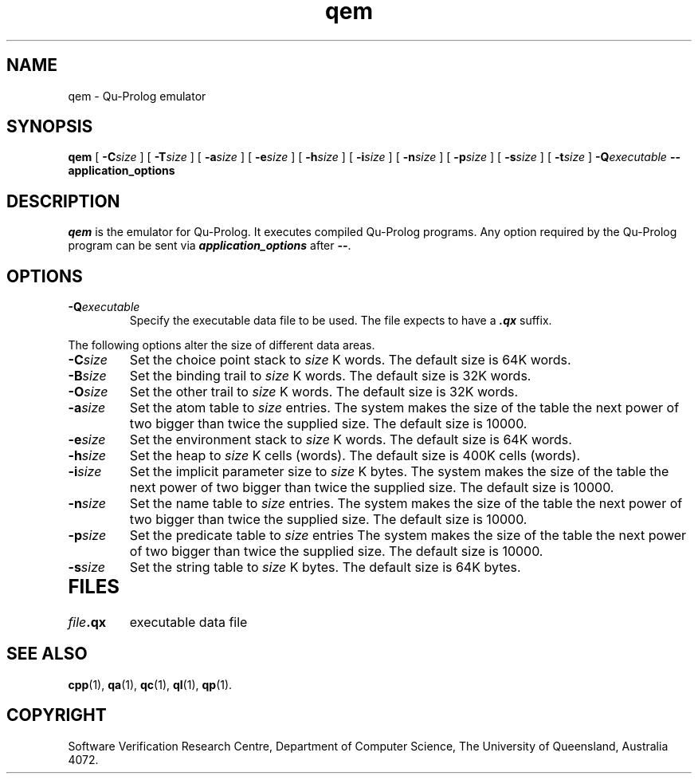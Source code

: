 .\" Copyright (c) Software Verification Research Centre - All Rights Reserved.
.TH qem 1 "1 October 1996" SVRC
.SH NAME
qem \- Qu-Prolog emulator
.SH SYNOPSIS
.B qem
[
.BI \-C size
]
[
.BI \-T size
]
[
.BI \-a size
]
[
.BI \-e size
]
[
.BI \-h size
]
[
.BI \-i size
]
[
.BI \-n size
]
[
.BI \-p size
]
[
.BI \-s size
]
[
.BI \-t size
]
.BI \-Q executable
.B \-\- application_options
.SH DESCRIPTION
\f4qem\f1 is the emulator for Qu-Prolog.
It executes compiled Qu-Prolog programs.
Any option required by the Qu-Prolog program can be sent via
\f4application_options\f1 after \f4\-\-\f1.
.SH OPTIONS
.TP
.BI \-Q executable
Specify the executable data file to be used.
The file expects to have a \f4.qx\f1 suffix.
.PP
The following options alter the size of different data areas.
.TP
.BI \-C size
Set the choice point stack to
.I size
K words.
The default size is 64K words.
.TP
.BI \-B size
Set the binding trail to
.I size
K words.
The default size is 32K words.
.TP
.BI \-O size
Set the other trail to
.I size
K words.
The default size is 32K words.
.TP
.BI \-a size
Set the atom table to
.I size
entries.
The system makes the size of the table the next power of two bigger than twice the supplied size. The default size is 10000. 
.TP
.BI \-e size
Set the environment stack to
.I size
K words.
The default size is 64K words.
.TP
.BI \-h size
Set the heap to
.I size
K cells (words).
The default size is 400K cells (words).
.TP
.BI \-i size
Set the implicit parameter size to
.I size
K bytes.
The system makes the size of the table the next power of two bigger than twice the supplied size. The default size is 10000.
.TP
.BI \-n size
Set the name table to
.I size
entries.
The system makes the size of the table the next power of two bigger than twice the supplied size. The default size is 10000.
.TP
.BI \-p size
Set the predicate table to
.I size
entries
The system makes the size of the table the next power of two bigger than twice the supplied size. The default size is 10000. 
.TP
.BI \-s size
Set the string table to
.I size
K bytes.
The default size is 64K bytes.
.TP
.SH FILES
.PD 0
.TP 20
.IB file .qx
executable data file
.PD
.SH SEE ALSO
.BR cpp (1),
.BR qa (1),
.BR qc (1),
.BR ql (1),
.BR qp (1).
.SH COPYRIGHT
Software Verification Research Centre, Department of Computer Science, The
University of Queensland, Australia 4072.
